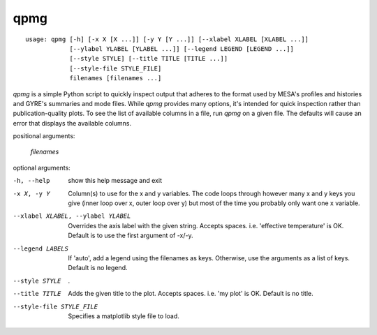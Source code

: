 ====
qpmg
====

::

  usage: qpmg [-h] [-x X [X ...]] [-y Y [Y ...]] [--xlabel XLABEL [XLABEL ...]]
              [--ylabel YLABEL [YLABEL ...]] [--legend LEGEND [LEGEND ...]]
              [--style STYLE] [--title TITLE [TITLE ...]]
              [--style-file STYLE_FILE]
              filenames [filenames ...]

`qpmg` is a simple Python script to quickly inspect output that adheres to the
format used by MESA's profiles and histories and GYRE's summaries and mode
files. While `qpmg` provides many options, it's intended for quick inspection
rather than publication-quality plots. To see the list of available columns in
a file, run `qpmg` on a given file. The defaults will cause an error that
displays the available columns.

positional arguments:

  `filenames`

optional arguments:

-h, --help              show this help message and exit
-x X, -y Y              Column(s) to use for the x and y variables. The code
                        loops through however many x and y keys you give
                        (inner loop over x, outer loop over y) but most of the
                        time you probably only want one x variable.
--xlabel XLABEL, --ylabel YLABEL    Overrides the axis label with the given string.
                        Accepts spaces. i.e. 'effective temperature' is OK.
                        Default is to use the first argument of -x/-y.
--legend LABELS         If 'auto', add a legend using the filenames as keys.
                        Otherwise, use the arguments as a list of keys.
                        Default is no legend.
--style STYLE           .
--title TITLE           Adds the given title to the plot. Accepts spaces. i.e.
                        'my plot' is OK. Default is no title.
--style-file STYLE_FILE         Specifies a matplotlib style file to load.
